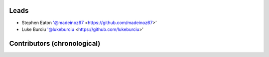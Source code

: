 Leads
=====

- Stephen Eaton '@madeinoz67 <https://github.com/madeinoz67>'
- Luke Burciu '@lukeburciu <https://github.com/lukeburciu>'

Contributors (chronological)
============================
